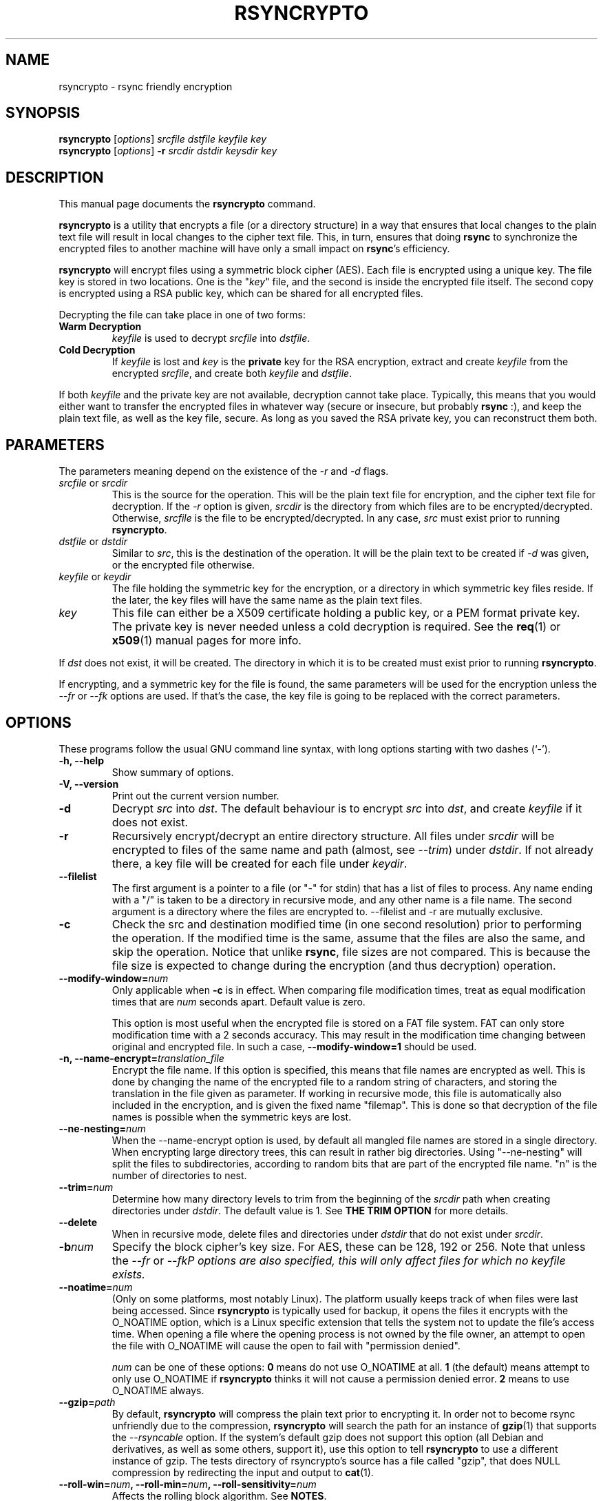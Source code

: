 .TH RSYNCRYPTO 1 "November 11, 2007" "Lingnu Open Source Consulting" "Rsyncrypto User Manual"
.\" Please adjust this date whenever revising the manpage.
.SH NAME
rsyncrypto \- rsync friendly encryption
.SH SYNOPSIS
.B rsyncrypto
.RI [ options ] " srcfile dstfile keyfile key"
.br
.B rsyncrypto
.RI [ options ] " \fB-r\fI srcdir dstdir keysdir key"
.SH DESCRIPTION
This manual page documents the \fBrsyncrypto\fP command.
.PP
\fBrsyncrypto\fP is a utility that encrypts a file (or a directory structure)
in a way that ensures that local changes to the plain text file will result in
local changes to the cipher text file. This, in turn, ensures that doing
\fBrsync\fP to synchronize the encrypted files to another machine will have
only a small impact on \fBrsync\fP's efficiency.
.PP
\fBrsyncrypto\fP will encrypt files using a symmetric block cipher (AES). Each
file is encrypted using a unique key. The file key is stored in two locations.
One is the "\fIkey\fP" file, and the second is inside the encrypted file
itself. The second copy is encrypted using a RSA public key, which can be
shared for all encrypted files.
.PP
Decrypting the file can take place in one of two forms:
.TP
.B Warm Decryption
\fIkeyfile\fP is used to decrypt \fIsrcfile\fP into \fIdstfile\fP.
.TP
.B Cold Decryption
If \fIkeyfile\fP is lost and \fIkey\fP is the \fBprivate\fP key for the RSA
encryption, extract and create \fIkeyfile\fP from the encrypted \fIsrcfile\fP,
and create both \fIkeyfile\fP and \fIdstfile\fP.
.PP
If both \fIkeyfile\fP and the private key are not available, decryption cannot
take place. Typically, this means that you would either want to transfer the
encrypted files in whatever way (secure or insecure, but probably \fBrsync\fP
:), and keep the plain text file, as well as the key file, secure. As long as
you saved the RSA private key, you can reconstruct them both.
.SH PARAMETERS
The parameters meaning depend on the existence of the \fI-r\fP and \fI-d\fP
flags.
.TP
\fIsrcfile\fP or \fIsrcdir\fP
This is the source for the operation. This will be the plain text file for
encryption, and the cipher text file for decryption. If the \fI-r\fP option is
given, \fIsrcdir\fP is the directory from which files are to be
encrypted/decrypted. Otherwise, \fIsrcfile\fP is the file to be
encrypted/decrypted. In any case, \fIsrc\fP must exist prior to running
\fBrsyncrypto\fP.
.TP
\fIdstfile\fP or \fIdstdir\fP
Similar to \fIsrc\fP, this is the destination of the operation. It will be
the plain text to be created if \fI-d\fP was given, or the encrypted file
otherwise.
.TP
\fIkeyfile\fP or \fIkeydir\fP
The file holding the symmetric key for the encryption, or a directory in which
symmetric key files reside. If the later, the key files will have the same name
as the plain text files.
.TP
\fIkey\fP
This file can either be a X509 certificate holding a public key, or a PEM format
private key. The private key is never needed unless a cold decryption is
required. See the
.BR req (1)
or
.BR x509 (1)
manual pages for more info.
.P
If \fIdst\fP does not exist, it will be created. The directory in which it
is to be created must exist prior to running \fBrsyncrypto\fP.
.P
If encrypting, and a symmetric key for the file is found, the same parameters
will be used for the encryption unless the \fI\-\-fr\fP or \fI\-\-fk\fP options
are used. If that's the case, the key file is going to be replaced with the
correct parameters.
.SH OPTIONS
These programs follow the usual GNU command line syntax, with long options
starting with two dashes (`-').
.TP
.B \-h, \-\-help
Show summary of options.
.TP
.B \-V, \-\-version
Print out the current version number.
.TP
.B \-d
Decrypt \fIsrc\fP into \fIdst\fP. The default behaviour is to encrypt \fIsrc\fP
into \fIdst\fP, and create \fIkeyfile\fP if it does not exist.
.TP
.B \-r
Recursively encrypt/decrypt an entire directory structure. All files under
\fIsrcdir\fP will be encrypted to files of the same name and path (almost, see
\fI\-\-trim\fP) under \fIdstdir\fP. If not already there, a key file will be
created for each file under \fIkeydir\fP.
.TP
.B \-\-filelist
The first argument is a pointer to a file (or "\-" for stdin) that has a list
of files to process. Any name ending with a "/" is taken to be a directory in
recursive mode, and any other name is a file name. The second argument is a
directory where the files are encrypted to. \-\-filelist and \-r are mutually
exclusive.
.TP
.B \-c
Check the src and destination modified time (in one second resolution) prior
to performing the operation. If the modified time is the same, assume that the
files are also the same, and skip the operation. Notice that unlike \fBrsync\fP,
file sizes are not compared. This is because the file size is expected to change
during the encryption (and thus decryption) operation.
.TP
.BI \-\-modify\-window= num
Only applicable when \fB\-c\fP is in effect. When comparing file modification times,
treat as equal modification times that are \fInum\fP seconds apart. Default value is
zero.

This option is most useful when the encrypted file is stored on a FAT file system.
FAT can only store modification time with a 2 seconds accuracy. This may result in
the modification time changing between original and encrypted file. In such a case,
\fB\-\-modify\-window=1\fP should be used.
.TP
.BI "\-n, \-\-name\-encrypt=" translation_file
Encrypt the file name. If this option is specified, this means that file
names are encrypted as well. This is done by changing the name of the encrypted
file to a random string of characters, and storing the translation in the file
given as parameter.
If working in recursive mode, this file is automatically also included in the
encryption, and is given the fixed name "filemap". This is done so that
decryption of the file names is possible when the symmetric keys are lost.
.TP
.BI \-\-ne\-nesting= num
When the \-\-name\-encrypt option is used, by default all mangled file names
are stored in a single directory. When encrypting large directory trees, this
can result in rather big directories. Using "\-\-ne\-nesting" will split the
files to subdirectories, according to random bits that are part of the
encrypted file name. "n" is the number of directories to nest.
.TP
.BI \-\-trim= num
Determine how many directory levels to trim from the beginning of the \fIsrcdir\fP
path when creating directories under \fIdstdir\fP. The default value is 1. See
.B "THE TRIM OPTION"
for more details.
.TP
.B \-\-delete
When in recursive mode, delete files and directories under \fIdstdir\fP that do
not exist under \fIsrcdir\fP.
.TP
.BI \-b num
Specify the block cipher's key size. For AES, these can be 128, 192 or 256.
Note that unless the \fI\-\-fr\fP or \fI\-\-fk\P options are also specified, this
will only affect files for which no \fIkeyfile\fP exists.
.TP
.BI \-\-noatime= num
(Only on some platforms, most notably Linux). The platform usually keeps track of when
files were last being accessed. Since \fBrsyncrypto\fP is typically used for backup, it
opens the files it encrypts with the O_NOATIME option, which is a Linux specific
extension that tells the system not to update the file's access time. When opening a
file where the opening process is not owned by the file owner, an attempt to open the
file with O_NOATIME will cause the open to fail with "permission denied".
 
\fInum\fP can be one of these options:
\fB0\fP means do not use O_NOATIME at all.
\fB1\fP (the default) means attempt to only use O_NOATIME if \fBrsyncrypto\fP thinks it
will not cause a permission denied error.
\fB2\fP means to use O_NOATIME always.
.TP
.BI \-\-gzip= path
By default, \fBrsyncrypto\fP will compress the plain text prior to encrypting
it. In order not to become rsync unfriendly due to the compression,
\fBrsyncrypto\fP will search the path for an instance of
.BR gzip (1)
that supports the \fI\-\-rsyncable\fP option. If the system's default gzip does
not support this option (all Debian and derivatives, as well as some others, support it), use
this option to tell \fBrsyncrypto\fP to use a different instance of gzip. The
tests directory of rsyncrypto's source has a file called "gzip", that does NULL
compression by redirecting the input and output to
.BR cat (1).
.TP
.B \fB\-\-roll-win=\fInum\fP, \fB\-\-roll-min=\fInum\fP, \fB\-\-roll-sensitivity=\fInum
Affects the rolling block algorithm. See \fBNOTES\fP.
.TP
.BR \-\-fk ", " \-\-fr
If command line, or a version with different defaults, dictate different
values for the \fI\-\-roll\-*\fP options or the \fI\-b\fP option, these will only
affect files for which \fIkeyfile\fP does not yet exist. specifying the
\fI\-\-fk\fP or \fI\-\-fr\fP will recreate \fIkeyfile\fP if it has values different
than those in the previous key file.
.TP
.B \-v
Increase verbosity level. Specify several time to be more verbose.
.SH NOTES
.B encrypting stdin
.P
If \fIsrcfile\fP is given as `-', the plain text data will be read fro stdin.
This does not yet work for decompression (see \fBBUGS\fP).
.P
.BR \-\-roll-win "=num, " \-\-roll-min "=num, " \-\-roll-sensitivity =num
.P
These values affect some of the inner workings of \fBrsyncrypto\fP's decision
making.  In particular, these affect how \fBrsyncrypto\fP decides when to
revert to the IV.

These options should not be played with unless you understand what you are
doing. They are not dangerous, in that they will never cause data loss. Any
value should still allow decryption of the file. They do have an affect on
\fBrsync\fP's efficiency.
.P
These options are only there to allow quick response in case a security problem
pops up with their default values. If that happens, an advisory may come out
giving new values to fill in as a workaround. Until that happens, most users
are advised to leave these options alone.
.SH "THE TRIM OPTION"
When running \fBrsyncrypto\fP in recursive mode, the directory structure under
\fIsrcdir\fP is re-created under \fIdstdir\fP, with one directory stripped from
the path. In other words, if we have a directory structure which has:
.P
a/b/c/file
.P
running \fBrsyncrypto\fP with \fIsrcdir\fP of "a/b", and \fIdstdir\fP of "f"
will create "f/b/c/file".
.P
The \fI\-\-trim\fP options lets the user say how many parts to trim from
\fIsrcdir\fP when creating directories under \fIdstdir\fP and \fIkeydir\fP. If, in the
above example, we said
.IR \-\-trim =0
then "f/a/b/c/file" would have been created. Likewise, if we said
.IR \-\-trim =2
then "f/c/file" would have been created.
.P
It is an error to give a trim value which is higher than the number of
directory parts actually in \fIsrcdir\fP. In the above example,
.IR \-\-trim =3
would result in an error.
.SH SECURITY
The roll values affect, to a not totally known degree, how much information
is "leaked" between plain text and cipher text. The default values are supposed
to leak less than 20 bits of aggregated information about the plain text file
for every 8KB, in the worst case. These values, we hope, will be considered
secure enough for most usages. However, if your country's fate is at stake, use
a non-rsync optimized encryption, such as the one provided by
.BR openssl (1).
.SH "EXAMPLES AND TUTORIAL"
.P
Before starting to use rsyncrypto you will need a public key in X509
certificate format. The quickest way to generate one of these is using the
openssl(1) package. To generate a new 1536 bit RSA key as "backup.key", and
store the corresponding unencrypted public key in "backup.crt", use the
following command:
.PP
.RS
\f(CWopenssl req \-nodes \-newkey rsa:1536 \-x509 \-keyout backup.key \-out backup.crt\fP
.RE
.PP
It does not matter what you answer for the certificate details, or when you set
it to expire. Rsyncrypto ignores everything in the certificate but the actual
key.
.PP
To encrypt file "data" into "data.enc", storing the file's specific key at "data.key", run:
.PP
.RS
\f(CWrsyncrypto data data.enc data.key backup.crt\fP
.RE
.PP
Anywhere in these examples that "backup.crt" is used, "backup.key" can be used
as well. The above could also have "backup.key" as the last argument. If these
examples list "backup.key" specifically, then it means that "backup.crt"
.B cannot
be used instead.
.P
"data.enc" will be created. If "data.key" exists from a previous run, then the
newly created "data.enc" will have the same symmetric key and other attributes,
thus maintaining the rsync friendliness of the encryption. It is therefor
important to provide any previous key file for the data if one is available.
.P
The command line to decrypt the file depends on whether you have the key file
used when the file was encrypted. If you do, then decryption can take place
using only the public key, with the following command:
.P
.RS
\f(CWrsyncrypto \-d data.enc data.dec data.key backup.crt\fP
.RE
.PP
If the key file was lost, the private key must be used to recover it from the
encrypted file using the following command:
.P
.RS
\f(CWrsyncrypto \-d data.enc data.dec data.key backup.key\fP
.RE
.P
"data.key" will be created by the above command, as well as "data.dec".
.PP
Use of rsyncrypto to encrypt whole directories is similar, with directory names
replacing file names in the above example. To encrypt the content of a
directory called "data" to a directory called "enc", storing the symmetric keys
in a directory called "keys", run the following command:
.P
.RS
\f(CWrsyncrypto \-r data enc keys backup.crt\fP
.RE
.P
As before the directories "enc" and "keys" will be created if they do not
already exist. The directory structure under "plain" will be duplicated under 
"enc" and under "keys". That is, if there is a file called "foo" under "data",
an encrypted files called "foo" will be created under "enc", and a key file
named "foo" will be created under "keys". In other words, the first part of the
path to "data/foo" (the part that says "data") is eliminated from the path, and
this determines the name of the files under "enc" and "keys".
.P
If a different trimming is required, the \-\-trim option can be used. To have
rsyncrypto create "enc/data/foo" instead of the above, use the following
command:
.P
.RS
\f(CWrsyncrypto \-r \-\-trim=0 data enc keys backup.crt\fP
.RE
.P
Instead of taking all files from a single directory, it is possible to supply
rsyncrypto with a list of files and directories which to encrypt. This is done
using the \-\-filelist option, like so:
.P
.RS
\f(CWrsyncrypto \-\-filelist \-\-trim=0 list enc keys backup.crt\fP
.RE
.P
"enc" and "keys" retain the same meaning as before. "list" is a text file with
a list, one per line, of files to encrypt. The \-\-trim=0 option says that if
list contains a line saying "/home/foo/bar" which states the name of a file,
then an encrypted file called "enc/home/foo/bar" will be created. Without it,
the file will be called "enc/foo/bar". Likewise, with \-\-trim=2, the file
would be created as "enc/bar".
.P
It is often a problem that the file names are not encrypted. If that is the
case, we can ask rsyncrypto to encrypt the file names, as well as the actual
files. Rsyncrypto does not actually encrypt the file names. Instead, it
replaces the actual file name with a random series of characters. The mapping
between the actual file name and the garbled name is stored in a mapping file.
.P
.RS
\f(CWrsyncrypto \-\-name\-encrypt=map --trim=0 -r plain enc keys backup.crt\fP
.RE
.P
This will encrypt the "plain" directory structure into enc, exactly as before.
Unlike before, all files will be directly under the "enc" directory, and will
be named as a meaningless garble. A file called "map" will be created under the
current directory that contains a map between the gabled and the real name of
the file. In addition, two files, called "enc/filemap" and "keys/filemap", will
also be created. These are the encrypted and key file corresponding to the "map"
file mentioned above. During decryption, if "map" does not exist, it will be
created by decrypting "enc/filemap".
.P
.B "Important note:"
When performing filename encryption, it is vitally important to give the correct
\-\-trim values, both during encryption and during decryption. Failing to do so
will cause rsyncrypto to search for non-existing file names, and to fail to
locate the files to decrypt.
.SH BUGS
Not providing a correct key file may result in segmentation fault. The same also
holds when running rsyncrypto without any parameter at all.
.P
It is not yet possible to decrypt using password protected private key.
.P
Decrypting from stdin is not yet supported.
.SH SEE ALSO
.BR rsync (1),
.BR gzip (1),
.BR openssl (1),
.BR x509 (1),
.BR req (1).
.br
.SH AUTHOR
rsyncrypto was written by Shachar Shemesh for Lingnu Open Source Consulting ltd.
http://www.lingnu.com
.PP
This manual page was written by Shachar Shemesh <shachar@debian.org>
.SH PROJECT HOMEPAGE
http://sourceforge.net/projects/rsyncrypto
